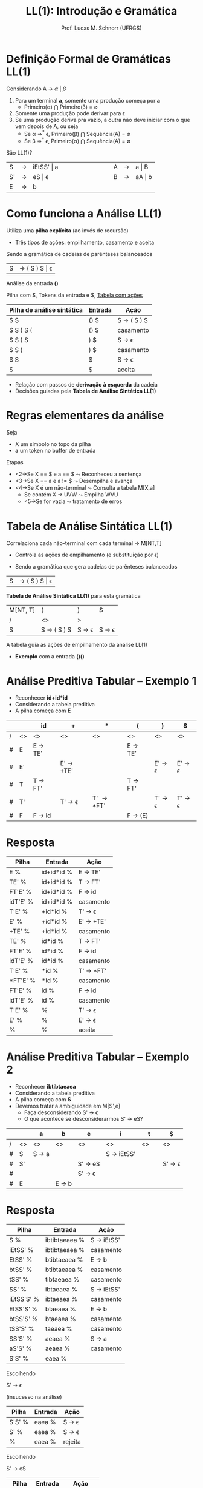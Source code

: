 # -*- coding: utf-8 -*-
# -*- mode: org -*-
#+startup: beamer overview indent
#+LANGUAGE: pt-br
#+TAGS: noexport(n)
#+EXPORT_EXCLUDE_TAGS: noexport
#+EXPORT_SELECT_TAGS: export

#+Title: LL(1): Introdução e Gramática
#+Author: Prof. Lucas M. Schnorr (UFRGS)
#+Date: \copyleft

#+LaTeX_CLASS: beamer
#+LaTeX_CLASS_OPTIONS: [xcolor=dvipsnames, aspectratio=169, presentation]
#+OPTIONS: title:nil H:1 num:t toc:nil \n:nil @:t ::t |:t ^:t -:t f:t *:t <:t
#+LATEX_HEADER: \input{../org-babel.tex}

#+latex: \newcommand{\mytitle}{LL(1)}
#+latex: \mytitleslide

* Videos                                                           :noexport:

- Análise LL(1): https://www.youtube.com/watch?v=6DeJtQJzTf0&index=17&list=PLkXSpNly5xMrKVqNR7ST3kePc0-JkoH7V
  - https://www.youtube.com/watch?v=1QeP9cSeDD4&index=32&list=PLkXSpNly5xMrKVqNR7ST3kePc0-JkoH7V
- Tabela LL(1): https://www.youtube.com/watch?v=oQawGigbVk4&index=18&list=PLkXSpNly5xMrKVqNR7ST3kePc0-JkoH7V
- Exemplos
  - https://www.youtube.com/watch?v=AyLzlrBZ0hA&index=33&list=PLkXSpNly5xMrKVqNR7ST3kePc0-JkoH7V
  - https://www.youtube.com/watch?v=87VbeBEP8ZU&index=34&list=PLkXSpNly5xMrKVqNR7ST3kePc0-JkoH7V

* Definição Formal de Gramáticas LL(1)
Considerando A $\rightarrow$ $\alpha$ $\vert$ $\beta$

#+Latex:\vfill

1. Para um terminal *a*, somente uma produção começa por *a*
   + Primeiro(\alpha) $\bigcap$ Primeiro(\beta) = \emptyset
2. Somente uma produção pode derivar para \epsilon
3. Se uma produção deriva pra vazio, a outra não deve iniciar com o
   que vem depois de A, ou seja
   - Se \alpha \Rightarrow^* \epsilon, Primeiro(\beta) $\bigcap$ Sequência(A) = \emptyset 
   - Se \beta \Rightarrow^* \epsilon, Primeiro(\alpha) $\bigcap$ Sequência(A) = \emptyset

#+latex:\vfill\pause
São LL(1)?
  | S  | \rightarrow | iEtSS' \vert a |   | \hspace{2cm} |   | A | \rightarrow | a \vert B  |
  | S' | \rightarrow | eS \vert \epsilon     |   |              |   | B | \rightarrow | aA \vert b |
  | E  | \rightarrow | b          |   |              |   |   |   |        |

* Como funciona a Análise LL(1)
Utiliza uma *pilha explícita* (ao invés de recursão)
+ Três tipos de ações: empilhamento, casamento e aceita


Sendo a gramática de cadeias de parênteses balanceados
| S | \rightarrow ( S ) S \vert \epsilon |

#+latex: \vfill\pause
Análise da entrada *()*

Pilha com $, Tokens da entrada e $, _Tabela com ações_

| Pilha de análise sintática | Entrada | Ação        |
|----------------------------+---------+-------------|
| $ S                        | () $    | S \rightarrow ( S ) S |
| $ S ) S (                  | () $    | casamento   |
| $ S ) S                    | ) $     | S \rightarrow \epsilon       |
| $ S )                      | ) $     | casamento   |
| $ S                        | $       | S \rightarrow \epsilon       |
| $                          | $       | aceita      |

+ Relação com passos de *derivação à esquerda* da cadeia
+ Decisões guiadas pela *Tabela de Análise Sintática LL(1)*
* Regras elementares da análise
Seja
+ X um símbolo no topo da pilha
+ *a* um token no buffer de entrada

Etapas
+ <2->Se X \equal\equal $ e a \equal\equal $ $\leadsto$ Reconheceu a sentença
+ <3->Se X \equal\equal a e a != $ $\leadsto$ Desempilha e avança
+ <4->Se X é um não-terminal $\leadsto$ Consulta a tabela M[X,a]
  + Se contém X \rightarrow UVW $\leadsto$ Empilha WVU
  + <5->Se for vazia $\leadsto$ tratamento de erros
* Tabela de Análise Sintática LL(1)
Correlaciona cada não-terminal com cada terminal \Rightarrow \alert{M[NT,T]}
+ Controla as ações de empilhamento (e substituição por \epsilon)

#+latex:\vfill\pause

+ Sendo a gramática que gera cadeias de parênteses balanceados
| S       | \rightarrow ( S ) S \vert \epsilon |

#+Latex:\vfill\pause

*Tabela de Análise Sintática LL(1)* para esta gramática
  | M[NT, T] | (                     | )                      | $                      |
  | /       | <>                    | >                      |                        |
  |---------+-----------------------+------------------------+------------------------|
  | S       | S \rightarrow ( S ) S | S \rightarrow \epsilon | S \rightarrow \epsilon |

#+Latex:\vfill\pause

A tabela guia as ações de empilhamento da análise LL(1)
+ *Exemplo* com a entrada *()()*
* Análise Preditiva Tabular -- Exemplo 1
   + Reconhecer \textbf{id+id*id}
   + Considerando a tabela preditiva
   + A pilha começa com *E*
   \small
   |   |    | id                | +                       | *                   | (                 | )                       | $                       |
   |---+----+-------------------+-------------------------+---------------------+-------------------+-------------------------+-------------------------|
   | / | <> | <>                | <>                      | <>                  | <>                | <>                      | <>                      |
   | # | E  | E \rightarrow TE' |                         |                     | E \rightarrow TE' |                         |                         |
   | # | E' |                   | E' \rightarrow +TE'     |                     |                   | E' \rightarrow \epsilon | E' \rightarrow \epsilon |
   | # | T  | T \rightarrow FT' |                         |                     | T \rightarrow FT' |                         |                         |
   | # | T' |                   | T' \rightarrow \epsilon | T' \rightarrow *FT' |                   | T' \rightarrow \epsilon | T' \rightarrow \epsilon |
   | # | F  | F \rightarrow id  |                         |                     | F \rightarrow (E) |                         |                         |
   |---+----+-------------------+-------------------------+---------------------+-------------------+-------------------------+-------------------------|
   \normalsize
* Resposta

| Pilha    | Entrada    | Ação       |
|----------+------------+------------|
| E %      | id+id*id % | E -> TE'   |
| TE' %    | id+id*id % | T -> FT'   |
| FT'E' %  | id+id*id % | F -> id    |
| idT'E' % | id+id*id % | casamento  |
| T'E' %   | +id*id %   | T' -> \epsilon    |
| E' %     | +id*id %   | E' -> +TE' |
| +TE' %   | +id*id %   | casamento  |
| TE' %    | id*id %    | T -> FT'   |
| FT'E' %  | id*id %    | F -> id    |
| idT'E' % | id*id %    | casamento  |
| T'E' %   | *id %      | T' -> *FT' |
| *FT'E' % | *id %      | casamento  |
| FT'E' %  | id %       | F -> id    |
| idT'E' % | id %       | casamento  |
| T'E' %   | %          | T' -> \epsilon    |
| E' %     | %          | E' -> \epsilon    |
| %        | %          | aceita     |

* Análise Preditiva Tabular -- Exemplo 2
   + Reconhecer \textbf{ibtibtaeaea}
   + Considerando a tabela preditiva
   + A pilha começa com *S*
   + Devemos tratar a \alert{ambiguidade} em M[S',e]
     + Faça desconsiderando S' \rightarrow \epsilon
     + O que acontece se desconsiderarmos S' \rightarrow eS?
   |   |    | a               | b               | e                       | i                    | t            | $                       |
   |---+----+-----------------+-----------------+-------------------------+----------------------+--------------+-------------------------|
   | / | <> | <>              | <>              | <>                      | <>                   | <>           | <>                      |
   | # | S  | S \rightarrow a |                 |                         | S \rightarrow iEtSS' | \hspace{1cm} |                         |
   |---+----+-----------------+-----------------+-------------------------+----------------------+--------------+-------------------------|
   | # | S' |                 |                 | S' \rightarrow eS       |                      |              | S' \rightarrow \epsilon |
   | # |    |                 |                 | S' \rightarrow \epsilon |                      |              |                         |
   |---+----+-----------------+-----------------+-------------------------+----------------------+--------------+-------------------------|
   | # | E  |                 | E \rightarrow b |                         |                      |              |                         |
   |---+----+-----------------+-----------------+-------------------------+----------------------+--------------+-------------------------|


* Resposta

| Pilha      | Entrada       | Ação        |
|------------+---------------+-------------|
| S %        | ibtibtaeaea % | S -> iEtSS' |
| iEtSS' %   | ibtibtaeaea % | casamento   |
| EtSS' %    | btibtaeaea %  | E -> b      |
| btSS' %    | btibtaeaea %  | casamento   |
| tSS' %     | tibtaeaea %   | casamento   |
| SS' %      | ibtaeaea %    | S -> iEtSS' |
| iEtSS'S' % | ibtaeaea %    | casamento   |
| EtSS'S' %  | btaeaea %     | E -> b      |
| btSS'S' %  | btaeaea %     | casamento   |
| tSS'S' %   | taeaea %      | casamento   |
| SS'S' %    | aeaea %       | S -> a      |
| aS'S' %    | aeaea %       | casamento   |
| S'S' %     | eaea %        |             |

Escolhendo

S' -> \epsilon

(insucesso na análise)

| Pilha  | Entrada | Ação    |
|--------+---------+---------|
| S'S' % | eaea %  | S -> \epsilon  |
| S' %   | eaea %  | S -> \epsilon  |
| %      | eaea %  | rejeita |

Escolhendo

S' -> eS

| Pilha  | Entrada | Ação      |
|--------+---------+-----------|
| S'S' % | eaea %  | S' -> eS  |
| eSS' % | eaea %  | casamento |
| SS' %  | aea %   | S -> a    |
| aS' %  | aea %   | casamento |
| S' %   | ea %    | S' -> eS  |
| eS %   | ea %    | casamento |
| S %    | a %     | S -> a    |
| a %    | a %     | casamento |
| %      | %       | aceita    |
